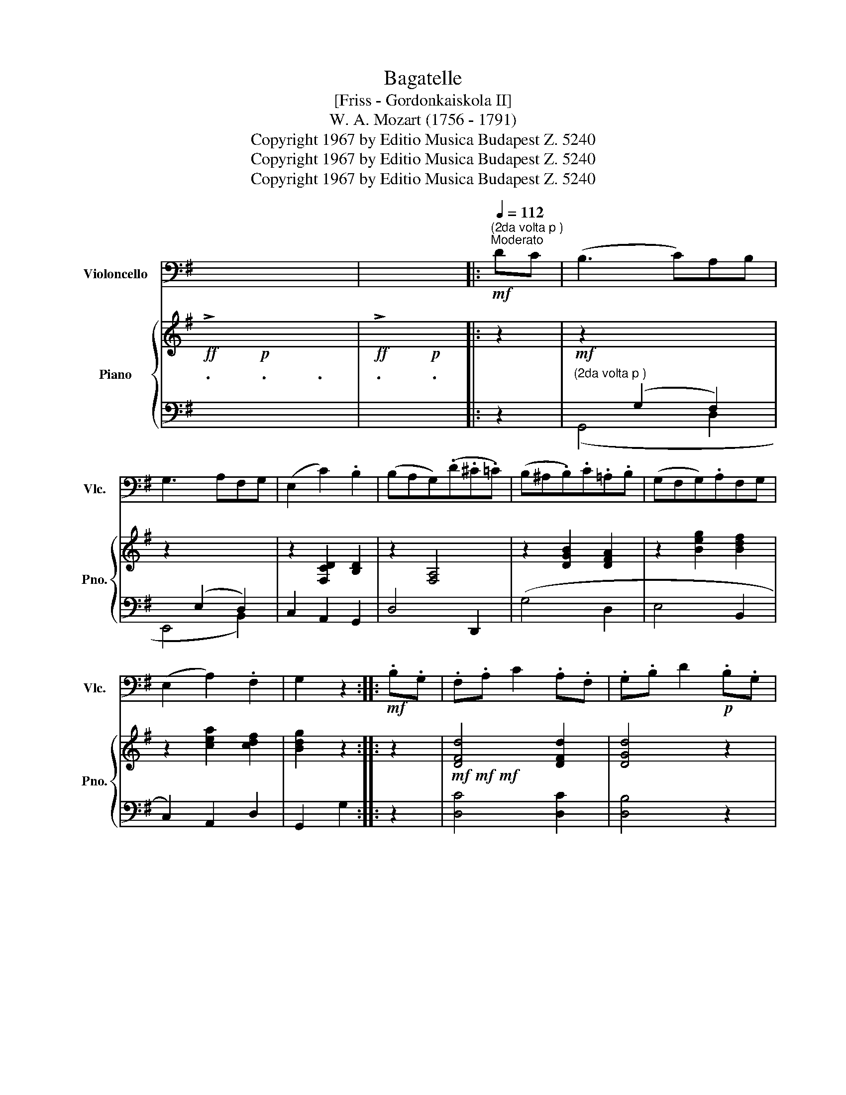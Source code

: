 X:1
T:Bagatelle
T:[Friss - Gordonkaiskola II]
T:W. A. Mozart (1756 - 1791)
T:Copyright 1967 by Editio Musica Budapest Z. 5240
T:Copyright 1967 by Editio Musica Budapest Z. 5240
T:Copyright 1967 by Editio Musica Budapest Z. 5240
Z:Copyright 1967 by Editio Musica Budapest Z. 5240
%%score 1 { ( 2 6 7 ) | ( 3 4 5 ) }
L:1/8
M:none
K:G
V:1 bass nm="Violoncello" snm="Vlc."
V:2 treble nm="Piano" snm="Pno."
V:6 treble 
V:7 treble 
V:3 bass 
V:4 bass 
V:5 bass 
V:1
 x6 | x4 |:[Q:1/4=110][Q:1/4=110]!mf!"^(2da volta p )"[Q:1/4=112]"^Moderato" DC | (B,3 C)A,B, | %4
 G,3 A,F,G, | (E,2 C2) .B,2 | (B,A,G,)(.D.^C.=C) | (B,^A,.B,).C.=A,.B, | (G,F,G,).A,F,G, | %9
 (E,2 A,2) .F,2 | G,2 z2 ::!mf! .B,.G, | .F,.A, C2 .A,.F, | .G,.B, D2!p! .B,.G, | %14
 (F,A,.C).A,.C.A, | .G,.B, D2!f! DC | (B,3 C)A,B, | (G,3 A,)F,G, | (E,2!>(! A,2) .F,2!>)! | %19
 G,2 z2 :: z2 |"^pizz." [F,A,]2 [F,A,]2 z2 | [G,B,]2 [G,B,]2 z2 | z2 [E,C]2 [G,C]2 | [G,B,]4 z2 | %25
!mf! [F,A,]2 [F,A,]2 z2 | [G,B,]2 [G,B,]2 z2 | z2 [E,C]2 [F,C]2 | [G,B,]4 :: z2 | %30
 z2 z2"^arco"!f! [D,C]2 | [D,B,]2 [D,A,]2 z2 | z2 z2 [D,C]2 | [D,B,]2 [D,A,]2 z2 | %34
"^pizz."!p! [F,A,]2 [F,A,]2 z2 | [G,B,]2 [G,B,]2 z2 | z2 [E,C]2 [F,C]2 | [G,B,]4 z2 :| %38
"^arco"!p! DC | (B,3 C)A,B, | G,3 A,F,G, | (E,2 C2) .B,2 | (B,A,G,)(.D.^C.=C) | %43
 (B,^A,.B,).C.=A,.B, | (G,F,G,).A,.F,.G, | (G,2 A,2) .F,2 | G,2 z2!mf! .B,.G, | .F,.A, C2 .A,.F, | %48
 .G,.B, D2!p! .B,.G, | (F,A,).C.A,.C.A, | .G,.B, D2 DC | (B,3 C)A,B, | (G,3 A,)F,G, | %53
 (E,2!>(! A,2) .F,2!>)! | G,2 z2 |] %55
V:2
!ff! !>!.x2!p! .x2 .x2 |!ff! !>!.x2!p! .x2 |: z2 | z2 x4 | z2 x4 | z2 [F,CD]2 [B,D]2 | z2 [F,A,]4 | %7
 z2 [DGB]2 [DFA]2 | z2 [Beg]2 [Bdf]2 | z2 [cea]2 [cdf]2 | [Bdg]2 z2 :: z2 | %12
!mf!!mf!!mf! [DFd]4 [DFd]2 | [DGd]4 z2 | x6 | x4 BA | (G2 F2 (B,2 | B,2) D2 G,2) | z2 [A,C]2 C2 | %19
 [G,B,]2 z2 ::!p! (A/G/F/G/) |!<(! .[FA]2 .[FA]2 (B/A/G/A/)!<)! | .[GB]2 .[GB]2 (c/B/A/B/) | %23
 c2 ((([Gc]2 [Gce]2))) |!mf! [GBd]4 (a/g/f/g/) |!<(! .[da]2 .[da]2 (b/a/g/a/) | %26
 .[db]2 .[db]2 (c'/b/a/!<)!b/) | (c'd').e'.c'.a.f | [dg]4 ::!p! (e/d/^c/d/) | A2 A2!f! [DAc]2 | %31
 [DGB]2 [DFA]2!p! (e/d/^c/d/) | A2 A2!f! [dac']2 | [dgb]2 [dfa]2!p! (a/g/f/g/) | %34
 .[da]2 .[da]2!<(! (b/a/g/a/) | .[db]2 .[db]2 (c'/b/a/!<)!b/) | (c'd').e'.c'.a.f | g4 z2 :| z2 | %39
 z2 [DGd]2 [Fcd]2 | z2 [B,EB]2 [DFB]2 | z2 [CF]2 G2 | z2 ([DF]2 d2) | z2 [GB]2 [FA]2 | %44
 z2 [EG]2 [DF]2 | z2 [CEA]2 [CDF]2 | [B,DG]2 z2 z2 | [DFd]4 [DFd]2 | [DGd]4 z2 | z6 | x4!f! (BA | %51
 G2 F2 (B,2 | B,2) D2 G,2) | z2 [A,C]2 C2 | [G,B,]2 z2 |] %55
V:3
 x2 x4 | x4 |: z2 |!mf!"^(2da volta p )" x2 (G,2 F,2) | x2 (E,2 D,2) | C,2 A,,2 G,,2 | D,4 D,,2 | %7
 (G,4 D,2 | E,4 B,,2 | C,2) A,,2 D,2 | G,,2 G,2 :: z2 | [D,C]4 [D,C]2 | [D,B,]4 z2 | %14
!p! [D,F,D]4 [D,F,D]2 | [D,G,D]4 z2 | G,2 ^D,4 | E,2 B,,4 | C,2!>(! E,2 F,2 | G,,2!>)! G,,,2 :: %20
 z2 | .[D,D]2 .[D,D]2 z2 | .[G,D]2 .[G,D]2 z2 | z2 (E,2 C,2) | G,,2 G,2 z2 | .[A,DF]2 .[A,DF]2 z2 | %26
 .[B,G]2 .[B,G]2 z2 | z2 [CEG]2 z2 | z2 G,,2 :: z2 | z2 z2 [F,,F,]2 | [G,,G,]2 [D,,D,]2 z2 | %32
 z2 z2 [F,D]2 | [G,D]2 [D,D]2 z2 | .[D,C]2 .[D,C]2 z2 | .[G,B,]2 .[G,B,]2 z2 | %36
 C,2 [A,C]2 [D,A,C]2 | [G,B,]2 G,,2 z2 :| z2 |!p! ([G,,D,]G, B,2) D,2 | [E,,B,,]E, G,2 D,2 | %41
 C,2 A,,2 B,,^C, | D,2 D,,4 | (G,,4 D,,2 | E,,4 B,,,2 | C,,2) A,,,2 D,,2 | G,,,2 G,,2 z2 | %47
!mf! [D,C]4 [D,C]2 | [D,B,]4 z2 | [D,F,D]4 [D,F,D]2 | [D,G,D]4 z2 | (G,2 ^D,4 | E,2 B,,4 | %53
 C,2)!>(! E,2 F,2 | G,,2!>)! G,,,2 |] %55
V:4
 x6 | x4 |: x2 | (G,,4 D,2 | E,,4 B,,2) | x6 | x6 | x6 | x6 | x6 | x4 :: x2 | x6 | x6 | x6 | x6 | %16
 x6 | x6 | x6 | x4 :: x2 | x6 | x6 | x6 | x6 | x6 | x6 | x6 | x4 :: x2 | x6 | x6 | x6 | x6 | x6 | %35
 x6 | x6 | x6 :| x2 | x6 | x6 | x6 | x6 | x6 | x6 | x6 | x6 | x6 | x6 | x6 | x6 | x6 | x6 | x6 | %54
 x4 |] %55
V:5
 x6 | x4 |: x2 | x6 | x6 | x6 | x6 | x6 | x6 | x6 | x4 :: x2 | x6 | x6 | [D,,C,]4 [D,,C,]2 | %15
 [D,,B,,]4 z2 | x6 | x6 | x2 A,,2 D,2 | x4 :: x2 | x6 | x6 | x6 | x6 | x6 | x6 | A,4 z2 | x4 :: %29
 x2 | x6 | x6 | x6 | x6 | x6 | x6 | x6 | x6 :| x2 | x6 | x6 | x6 | x6 | x6 | x6 | x6 | x6 | x6 | %48
 x6 | [D,,C,]4 [D,,C,]2 | [D,,B,,]4 z2 | x6 | x6 | x2 A,,2 D,2 | x4 |] %55
V:6
 x6 | x4 |: x2 | x6 | x6 | x6 | x6 | x6 | x6 | x6 | x4 :: x2 | x6 | x6 | x6 | x6 | x6 | x6 | x6 | %19
 x4 :: x2 | x6 | x6 | x6 | x6 | x6 | x6 | x4 [DFc]2 | [GB]4 :: x2 | x6 | x6 | x6 | x6 | x6 | x6 | %36
 x6 | x6 :| x2 | x6 | x6 | x6 | x6 | x6 | x6 | x6 | x6 | x6 | x6 | x6 | x6 | x6 | x6 | x6 | x4 |] %55
V:7
 x6 | x4 |: x2 | x6 | x6 | x6 | x6 | x6 | x6 | x6 | x4 :: x2 | x6 | x6 | x6 | x6 | x6 | x6 | x6 | %19
 x4 :: x2 | x6 | x6 | x6 | x6 | x6 | x6 | x6 | x4 :: x2 | x6 | x6 | x6 | x6 | x6 | x6 | x6 | x6 :| %38
 x2 | x6 | x6 | x4 DE | x6 | D6 | B,6 | x6 | x6 | x6 | x6 | x6 | x6 | x6 | x6 | x6 | x4 |] %55

